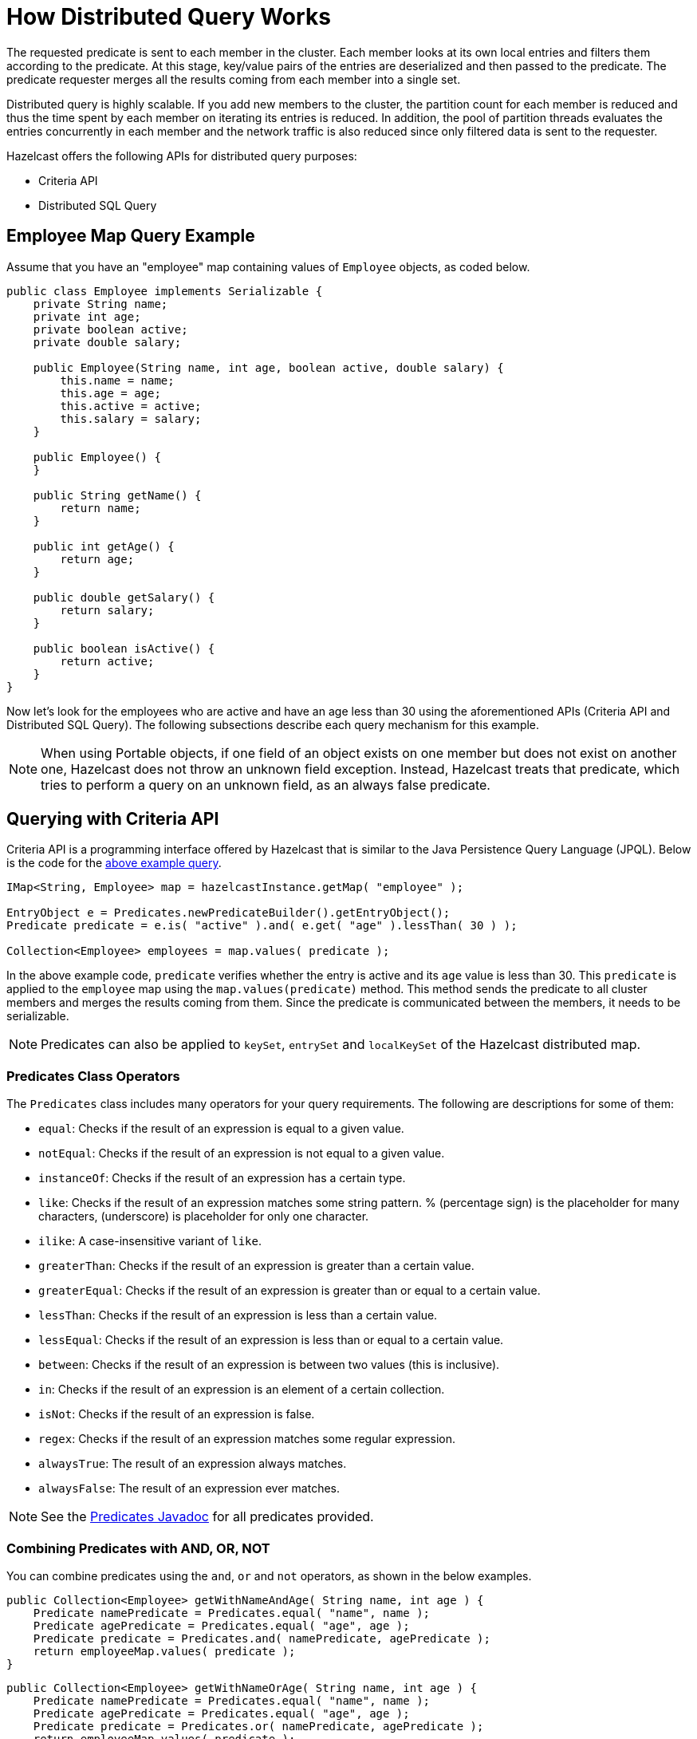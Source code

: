 = How Distributed Query Works

The requested predicate is sent to each member in the cluster.
Each member looks at its own local entries and filters them according
to the predicate. At this stage, key/value pairs of the entries are
deserialized and then passed to the predicate.
The predicate requester merges all the results coming from each
member into a single set.

Distributed query is highly scalable. If you add new members to the
cluster, the partition count for each member is reduced and thus the
time spent by each member on iterating its entries is reduced. In addition,
the pool of partition threads evaluates the entries concurrently in each
member and the network traffic is also reduced since only filtered data
is sent to the requester.

Hazelcast offers the following APIs for distributed query purposes:

* Criteria API
* Distributed SQL Query

== Employee Map Query Example

Assume that you have an "employee" map containing values of
`Employee` objects, as coded below.

[source,java]
----
public class Employee implements Serializable {
    private String name;
    private int age;
    private boolean active;
    private double salary;

    public Employee(String name, int age, boolean active, double salary) {
        this.name = name;
        this.age = age;
        this.active = active;
        this.salary = salary;
    }

    public Employee() {
    }

    public String getName() {
        return name;
    }

    public int getAge() {
        return age;
    }

    public double getSalary() {
        return salary;
    }

    public boolean isActive() {
        return active;
    }
}
----

Now let's look for the employees who are active and have an age less
than 30 using the aforementioned APIs (Criteria API and Distributed
SQL Query). The following subsections describe each query mechanism
for this example.

NOTE: When using Portable objects, if one field of an object exists
on one member but does not exist on another one, Hazelcast does not
throw an unknown field exception.
Instead, Hazelcast treats that predicate, which tries to perform a
query on an unknown field, as an always false predicate.

== Querying with Criteria API

Criteria API is a programming interface offered by Hazelcast that
is similar to the Java Persistence Query Language (JPQL). Below
is the code for the <<employee-map-query-example, above example query>>.

[source,java]
----
IMap<String, Employee> map = hazelcastInstance.getMap( "employee" );

EntryObject e = Predicates.newPredicateBuilder().getEntryObject();
Predicate predicate = e.is( "active" ).and( e.get( "age" ).lessThan( 30 ) );

Collection<Employee> employees = map.values( predicate );
----

In the above example code, `predicate` verifies whether the entry is
active and its `age` value is less than 30. This `predicate` is
applied to the `employee` map using the `map.values(predicate)` method.
This method sends the predicate to all cluster members
and merges the results coming from them. Since the predicate is
communicated between the members, it needs to
be serializable.

NOTE: Predicates can also be applied to `keySet`, `entrySet` and
`localKeySet` of the Hazelcast distributed map.

=== Predicates Class Operators

The `Predicates` class includes many operators for your query requirements.
The following are descriptions for some of them:

* `equal`: Checks if the result of an expression is equal to a given value.
* `notEqual`: Checks if the result of an expression is not equal to a given value.
* `instanceOf`: Checks if the result of an expression has a certain type.
* `like`: Checks if the result of an expression matches some string pattern. %
(percentage sign) is the placeholder for many characters,  (underscore) is
placeholder for only one character.
* `ilike`: A case-insensitive variant of `like`.
* `greaterThan`: Checks if the result of an expression is greater than a
certain value.
* `greaterEqual`: Checks if the result of an expression is greater than or
equal to a certain value.
* `lessThan`: Checks if the result of an expression is less than a certain
value.
* `lessEqual`: Checks if the result of an expression is less than or equal
to a certain value.
* `between`: Checks if the result of an expression is between two values
(this is inclusive).
* `in`: Checks if the result of an expression is an element of a certain
collection.
* `isNot`: Checks if the result of an expression is false.
* `regex`: Checks if the result of an expression matches some regular
expression.
* `alwaysTrue`: The result of an expression always matches.
* `alwaysFalse`: The result of an expression ever matches.


NOTE: See the
https://docs.hazelcast.org/docs/{page-component-version}/javadoc/com/hazelcast/query/Predicates.html[Predicates Javadoc^]
for all predicates provided.

=== Combining Predicates with AND, OR, NOT

You can combine predicates using the `and`, `or` and `not` operators,
as shown in the below examples.

[source,java]
----
public Collection<Employee> getWithNameAndAge( String name, int age ) {
    Predicate namePredicate = Predicates.equal( "name", name );
    Predicate agePredicate = Predicates.equal( "age", age );
    Predicate predicate = Predicates.and( namePredicate, agePredicate );
    return employeeMap.values( predicate );
}
----

[source,java]
----
public Collection<Employee> getWithNameOrAge( String name, int age ) {
    Predicate namePredicate = Predicates.equal( "name", name );
    Predicate agePredicate = Predicates.equal( "age", age );
    Predicate predicate = Predicates.or( namePredicate, agePredicate );
    return employeeMap.values( predicate );
}
----

[source,java]
----
public Collection<Employee> getNotWithName( String name ) {
    Predicate namePredicate = Predicates.equal( "name", name );
    Predicate predicate = Predicates.not( namePredicate );
    return employeeMap.values( predicate );
}
----

=== Simplifying with PredicateBuilder

You can simplify predicate usage with the `PredicateBuilder` interface,
which offers simpler predicate building. See the
below example code which selects all people with a certain name and age.

[source,java]
----
public Collection<Employee> getWithNameAndAgeSimplified( String name, int age ) {
    EntryObject e = Predicates.newPredicateBuilder().getEntryObject();
    Predicate agePredicate = e.get( "age" ).equal( age );
    Predicate predicate = e.get( "name" ).equal( name ).and( agePredicate );
    return employeeMap.values( predicate );
}
----

== Querying with SQL

`Predicates.sql()` takes the regular SQL `where` clause.
Here is an example:

[source,java]
----
IMap<String, Employee> map = hazelcastInstance.getMap( "employee" );
Set<Employee> employees = map.values( Predicates.sql( "active AND age < 30" ) );
----

NOTE: Hazelcast offers an SQL service that allows to execute SQL queries,
as opposed to SQL-like predicates in case of `Predicates.sql()`. See the
xref:sql:distributed-sql.adoc[SQL chapter] for more information.

=== Supported SQL Syntax

**AND/OR:** `<expression> AND <expression> AND <expression>... `

* `active AND age>30`
* `active=false OR age = 45 OR name = 'Joe'`
* `active AND ( age > 20 OR salary < 60000 )`

**Equality:** `=, !=, <, <=, >, >=`

* `<expression> = value`
* `age <= 30`
* `name = 'Joe'`
* `salary != 50000`

**BETWEEN: ** `<attribute> [NOT] BETWEEN <value1> AND <value2>`

* `age BETWEEN 20 AND 33 ( same as age >= 20  AND age <= 33 )`
* `age NOT BETWEEN 30 AND 40 ( same as age < 30 OR age > 40 )`


**IN:** `<attribute> [NOT] IN (val1, val2,...)`

* `age IN ( 20, 30, 40 )`
* `age NOT IN ( 60, 70 )`
* `active AND ( salary >= 50000 OR ( age NOT BETWEEN 20 AND 30 ) )`
* `age IN ( 20, 30, 40 ) AND salary BETWEEN ( 50000, 80000 )`

**LIKE:** `<attribute> [NOT] LIKE "expression"`

The `%` (percentage sign) is placeholder for multiple characters,
an `_` (underscore) is placeholder for only one character.

* `name LIKE 'Jo%'` (true for 'Joe', 'Josh', 'Joseph' etc.)
* `name LIKE 'Jo_'` (true for 'Joe'; false for 'Josh')
* `name NOT LIKE 'Jo_'` (true for 'Josh'; false for 'Joe')
* `name LIKE 'J_s%'` (true for 'Josh', 'Joseph'; false 'John', 'Joe')


**ILIKE:** `<attribute> [NOT] ILIKE 'expression'`

Similar to LIKE predicate but in a case-insensitive manner.

* `name ILIKE 'Jo%'` (true for 'Joe', 'joe', 'jOe','Josh','joSH', etc.)
* `name ILIKE 'Jo_'` (true for 'Joe' or 'jOE'; false for 'Josh')

**REGEX**: `<attribute> [NOT] REGEX 'expression'`

* `name REGEX 'abc-.*'` (true for 'abc-123'; false for 'abx-123')

NOTE: You can escape the `%` and `_` placeholder characters in your
SQL queries with predicates using the
backslash (`\`) character. The apostrophe (`'`) can be escaped with another
apostrophe, i.e., `''`. If you use REGEX, you need to escape characters
according to the normal Java escape syntax; see https://docs.oracle.com/javase/8/docs/api/java/util/regex/Pattern.html[here^]
for the details.

=== Querying Entry Keys with Predicates

You can use `__key` attribute to perform a predicated search for entry
keys. See the following example:

[source,java]
----
IMap<String, Person> personMap = hazelcastInstance.getMap(persons);
personMap.put("Alice", new Person("Alice", 35, Gender.FEMALE));
personMap.put("Andy",  new Person("Andy",  37, Gender.MALE));
personMap.put("Bob",   new Person("Bob",   22, Gender.MALE));
[...]
Predicate predicate = Predicates.sql("__key like A%");
Collection<Person> startingWithA = personMap.values(predicate);
----

In this example, the code creates a collection with the entries whose
keys start with the letter "A”.

=== Querying JSON Strings

You can query JSON strings stored inside your Hazelcast clusters. To
query a JSON string,
you first need to create a `HazelcastJsonValue` from the JSON string.
You can use ``HazelcastJsonValue``s both as keys and values in the
distributed data structures. Then, it is
possible to query these objects using the Hazelcast query methods
explained in this section.

[source,java]
----
String person1 = "{ \"name\": \"John\", \"age\": 35 }";
String person2 = "{ \"name\": \"Jane\", \"age\": 24 }";
String person3 = "{ \"name\": \"Trey\", \"age\": 17 }";

IMap<Integer, HazelcastJsonValue> idPersonMap = instance.getMap("jsonValues");

idPersonMap.put(1, new HazelcastJsonValue(person1));
idPersonMap.put(2, new HazelcastJsonValue(person2));
idPersonMap.put(3, new HazelcastJsonValue(person3));

Collection<HazelcastJsonValue> peopleUnder21 = idPersonMap.values(Predicates.lessThan("age", 21));
----

When running the queries, Hazelcast treats values extracted from
the JSON documents as Java types so they
can be compared with the query attribute. JSON specification
defines five primitive types to be used in the JSON
documents: `number`,`string`, `true`, `false` and `null`. The `string`,
`true/false` and `null` types are treated
as `String`, `boolean` and `null`, respectively. We treat the extracted
`number` values as ``long``s if they
can be represented by a `long`. Otherwise, ``number``s are treated
as ``double``s.

It is possible to query nested attributes and arrays in JSON documents.
The query syntax is the same
as querying other Hazelcast objects as explained in the
xref:querying-collections-and-arrays.adoc[Querying in Collections and Arrays section].

[source,java]
----
/**
 * Sample JSON object
 *
 * {
 *     "departmentId": 1,
 *     "room": "alpha",
 *     "people": [
 *         {
 *             "name": "Peter",
 *             "age": 26,
 *             "salary": 50000
 *         },
 *         {
 *             "name": "Jonah",
 *             "age": 50,
 *             "salary": 140000
 *         }
 *     ]
 * }
 *
 *
 * The following query finds all the departments that have a person named "Peter" working in them.
 */
Collection<HazelcastJsonValue> departmentWithPeter = departments.values(Predicates.equal("people[any].name", "Peter"));
----

`HazelcastJsonValue` is a lightweight wrapper around your JSON strings.
It is used merely as a way to indicate
that the contained string should be treated as a valid JSON value.
Hazelcast does not check the validity of JSON
strings put into to maps. Putting an invalid JSON string in a map is
permissible. However, in that case
whether such an entry is going to be returned or not from a query is not defined.

=== Metadata Creation for JSON Querying

Hazelcast stores a metadata object per `HazelcastJsonValue` stored.
This metadata object is created every time
a `HazelcastJsonValue` is put into an IMap. Metadata is later used
to speed up the query operations. Metadata creation
is on by default. Depending on your application's needs, you may want
to turn off the metadata creation
to decrease the put latency and increase the throughput. You can configure
this using xref:data-structures:map.adoc#metadata-policy[Metadata Policy].

NOTE: JSON metadata is stored on-heap even when you use the `NATIVE`
in-memory format. If you are storing
``HazelcastJsonValue``s in your `NATIVE` maps, there is a certain
amount of on-heap cost per object. Metadata is not created unless you
put ``HazelcastJsonValue``s in your `NATIVE` maps even when metadata
creation is on.

== Filtering with Paging Predicates

Hazelcast provides paging for defined predicates. With its `PagingPredicate`
interface, you can
get a collection of keys, values, or entries page by page by filtering
them with predicates and giving the size of the pages. Also, you
can sort the entries by specifying comparators. In this case, the comparator
should be `Serializable` and the serialization factory implementations you use,
e.g., `PortableFactory` and `DataSerializableFactory`, should be registered.
See the xref:serialization:serialization.adoc[Serialization chapter] on how to register these
factories.

Paging predicates require the objects to be deserialized both on the calling
side (either a member or client) and the member side from which the collection
is retrieved. Therefore, you need to register the serialization factories
you use on all the members and clients on which the paging predicates are used.
See the xref:serialization:serialization.adoc[Serialization chapter] on how to register these
factories.

In the example code below:

* The `greaterEqual` predicate gets values from the "students" map. This
predicate has a filter
to retrieve the objects with an "age" greater than or equal to 18.
* Then a `PagingPredicate` is constructed in which the page size is 5,
so that there are five objects in each page.
The first time the `values()` method is called, the first page is fetched.
* Finally, the subsequent page is fetched by calling the `nextPage()`
method of `PagingPredicate` and querying the map again with the
updated `PagingPredicate`.

[source,java]
----
IMap<Integer, Student> map = hazelcastInstance.getMap( "students" );
Predicate greaterEqual = Predicates.greaterEqual( "age", 18 );
PagingPredicate pagingPredicate = Predicates.pagingPredicate( greaterEqual, 5 );
// Retrieve the first page
Collection<Student> values = map.values( pagingPredicate );
...
// Set up next page
pagingPredicate.nextPage();
// Retrieve next page
values = map.values( pagingPredicate );
...
----

If a comparator is not specified for `PagingPredicate`, but you want
to get a collection of keys or values page by page, keys or values must
be instances of `Comparable` (i.e., they must implement `java.lang.Comparable`).
Otherwise, the `java.lang.IllegalArgument` exception is thrown.

You can also access a specific page more
easily with the help of the `setPage()` method. This way, if you make
a query for the hundredth page, for example, it gets all 100 pages at
once instead of reaching the hundredth page one by one using the `nextPage()` method.
Note that this feature tires the memory and see the
https://docs.hazelcast.org/docs/{page-component-version}/javadoc/com/hazelcast/query/PagingPredicate.html[PagingPredicate Javadoc^].

NOTE: Paging Predicate, also known as Order & Limit, is not supported in
Transactional Context.

== Filtering with Partition Predicate

You can run queries on a single partition in your cluster using
the partition predicate (`PartitionPredicate`).

The `Predicates.partitionPredicate()` method takes a predicate and partition key
as parameters, gets the partition ID using the key and  runs that predicate only
on the partition where that key belongs.

See the following code snippet:

[source,java]
----
...
Predicate predicate = Predicates.partitionPredicate(partitionKey, Predicates.alwaysTrue());

Collection<Integer> values = map.values(predicate);
Collection<String> keys = map.keySet(predicate);
...
----

By default there are 271 partitions, and using a regular predicate,
each partition needs to be accessed. However, if the
partition predicate only accesses a single partition, this can lead
to a big performance gain.

For the partition predicate to work correctly, you need to know which
partition your data belongs to so that you can send the
request to the correct partition. One of the ways of doing it is to
make use of the `PartitionAware` interface when data is
inserted, thereby controlling the owning partition. See the
xref:performance:data-affinity.adoc#partitionaware[PartitionAware section] for more information and examples.

A concrete example may be a web shop that sells phones and accessories.
To find all the accessories of a phone,
a query could be executed that selects all accessories for that phone.
This query is executed on all members in the cluster and
therefore could generate quite a lot of load. However, if we would store
the accessories in the same partition as the phone, the
partition predicate could use the `partitionKey` of the phone to select
the right partition and then it queries for
the accessories for that phone; and this reduces the load on the system
and get faster query results.

== Indexing Queries

Hazelcast distributed queries run on each member in parallel and return
only the results to the caller.
Then, on the caller side, the results are merged.

When a query runs on a
member, Hazelcast iterates through all the owned entries and finds the
matching ones. This can be made faster by indexing
the most-queried fields, just like you would do for your database.
Indexing adds overhead for each write
operation but reading will be a lot faster. If you query your map a
lot, make sure to add indexes for the most frequently
queried fields. For example, if you do `active AND age < 30` query,
make sure you add an index for the `active` and
`age` fields. The following example code does that by getting the map
from the Hazelcast instance and adding indexes to the map with the
IMap `addIndex` method.

[source,java]
----
IMap map = hazelcastInstance.getMap( "employees" );
// ordered, since we have ranged queries for this field
map.addIndex(new IndexConfig(IndexType.SORTED, "age"));
// not ordered, because boolean field cannot have range
map.addIndex(new IndexConfig(IndexType.HASH, "active"));
----

Note that creating indexes once is sufficient. Subsequent write
operations on the map are reflected in the index automatically. So,
although it is safe to call the `addIndex()` method repeatedly, there
will be a performance penalty due to the redundant index creation.

When you call, for example, `map.addIndex("fieldName", true)`, each
partition iterates over its records and adds each entry to the index.
The previously created index entry will be recreated and replaced with the new entry.
The performance penalty will be proportional to the number of entries. If you
have maps with a large number of entries, then synchronizing index addition process
is recommended.

Other than using the `addIndex()` method, you can define your index
declaratively or programmatically as described in the <<configuring-imap-indexes, Configuring IMap Indexes section>>.

=== Indexing Ranged Queries

`IMap.addIndex(IndexConfig)` is used for adding index. For
each indexed field, if you have ranged queries such as `age>30`,
`age BETWEEN 40 AND 60`, then use `IndexType.SORTED` index
Otherwise, use `IndexType.HASH`.

=== Configuring IMap Indexes

Also, you can define `IMap` indexes in configuration. An example is
shown below.

[tabs] 
==== 
XML:: 
+ 
-- 
[source,xml]
----
<hazelcast>
    ...
    <map name="default">
        <indexes>
            <index type="HASH">
                <attributes>
                    <attribute>name</attribute>
                </attributes>
            </index>
            <index>
                <attributes>
                    <attribute>age</attribute>
                </attributes>
            </index>
        </indexes>
    </map>
    ...
</hazelcast>
----
--

YAML::
+
--
[source,yaml]
----
hazelcast:
  map:
    default:
      indexes:
        - type: HASH
            attributes:
              - "name"
        - attributes:
            - "age"
----
--

Spring::
+
[source,xml]
----
<hz:map name="default">
    <hz:indexes>
        <hz:index type="HASH">
            <hz:attributes>
                <hz:attribute>name</hz:attribute>
            </hz:attributes>
        </hz:index>
        <hz:index>
            <hz:attributes>
                <hz:attribute>age</hz:attribute>
            </hz:attributes>
        </hz:index>
    </hz:indexes>
</hz:map>
----
====

You can also define `IMap` indexes using programmatic configuration,
as in the example below.

[source,java]
----
mapConfig.addIndexConfig(new IndexConfig(IndexType.HASH, "name"));
mapConfig.addIndexConfig(new IndexConfig(IndexType.SORTED, "age"));
----

The following is the Spring declarative configuration for the same
example.

NOTE: Non-primitive types to be indexed should implement *`Comparable`*.

NOTE: If you configure the data structure to use
xref:storage:high-density-memory.adoc#configuring-high-density-memory-store[High-Density Memory Store] **and**
indexes, the indexes are automatically stored in the High-Density Memory Store
as well. This prevents from running into full garbage collections when doing
a lot of updates to index.

=== Global and Partitioned Indexes

The on-heap indexes are always **global**, i.e., one index covers all ``IMap``s entries stored on the partitions
owned by a cluster member. Such indexes are beneficial for lookup and range queries because only one lookup
operation is needed to execute a query. A drawback of global indexes is a potentially high contention on the
index concurrent data structure that might cause performance degradation.

xref:storage:high-density-memory.adoc#configuring-high-density-memory-store[High-Density Memory Store] supports **partitioned** indexes. Each partition
owned by a cluster member has its own index. All operations on the partitioned index are performed on the
partitioned thread, thus eliminating the contention issue of the global indexes. However, lookup and range
queries have to perform lookup operations on every partition and combine the results. Normally, these partition and
combine executions yield poorer performance results compared to the global indexes.

Global concurrent indexes (based on our own off-heap B+ Tree implementation)
bring all the benefits of global indexes to `IMap` backed by High-Density Memory Store.

The global High-Density Memory Store indexes are enabled by default and controlled
by the `hazelcast.hd.global.index.enabled` property. You can disable these indexes by setting
this property to `false.`

=== Composite Indexes

Composite indexes, also known as compound indexes, are special kind of
indexes that are built on top of the multiple map entry attributes and
therefore may be used to significantly speed up the queries involving
those attributes simultaneously.

There are two distinct composite index types used for two different
purposes: unordered composite indexes and ordered ones.

==== Unordered Composite Indexes

The unordered indexes are used to perform equality queries, also known
as the point queries, e.g., `name = 'Alice'`. These are specifically
optimized for equality queries and don't support other comparison operators
like `>` or `+<=+`.

Additionally, the _composite_ unordered indexes allow speeding up the equality
queries involving multiple attributes simultaneously, e.g., `name = 'Alice'
and age = 33`. This example query results in a single composite index lookup
operation which can be performed very efficiently.

The unordered composite index on the `name` and `age` attributes may be
configured for a map as follows:

[tabs] 
==== 
XML:: 
+ 
-- 
[source,xml]
----
<hazelcast>
    ...
    <map name="persons">
        <indexes>
            <index type="HASH">
                <attributes>
                    <attribute>name</attribute>
                    <attribute>age</attribute>
                </attributes>
            </index>
        </indexes>
    </map>
    ...
</hazelcast>
----
--

YAML::
+
[source,yaml]
----
hazelcast:
  map:
    default:
      - type: HASH
          attributes:
            - "name"
            - "age"
----
====

The attributes indexed by the _unordered_ composite indexes can't be
matched partially: the `name = 'Alice'` query can't utilize the composite
index configured above.

==== Ordered Composite Indexes

The ordered indexes are specifically designed to perform efficient order
comparison queries, also known as the range queries, e.g., `age > 33`. The
equality queries, like `age = 33`, are still supported by the ordered indexes,
but they are handled in a slightly less efficient manner comparing to the
unordered indexes.

The _composite_ ordered indexes extend the concept by allowing multiple
equality predicates and a single order comparison predicate to be combined
into a single index query operation. For instance, the `name = 'Alice' and
age > 33` and `name = 'Bob' and age = 33 and balance > 0.0` queries are good
candidates to be covered by an ordered composite index configured as follows:

[tabs] 
==== 
XML:: 
+ 
-- 
[source,xml]
----
<hazelcast>
    ...
    <map name="persons">
        <indexes>
            <index>
                <attributes>
                    <attribute>name</attribute>
                    <attribute>age</attribute>
                    <attribute>balance</attribute>
                </attributes>
            </index>
        </indexes>
    </map>
    ...
</hazelcast>
----
--

YAML::
+
[source,yaml]
----
hazelcast:
  map:
    persons:
      indexes:
        - attributes:
          - "name"
          - "age"
          - "balance"
----
====

Unlike the _unordered_ composite indexes, partial attribute prefixes may be
matched for the _ordered_ composite indexes. In general, a valid non-empty
attribute prefix is formed as a sequence of zero or more equality predicates
followed by a zero or exactly one order comparison predicate. Given the index
definition above, the following queries may be served by the index: `name = 'Alice'`,
`name > 'Alice'`, `name = 'Alice' and age > 33`, `name = 'Alice' and age = 33 and
balance = 5.0`. The following queries can't be served the index: `age = 33`,
`age > 33 and balance = 0.0`, `balance > 0.0`.

While matching the ordered composite indexes, multiple order comparison
predicates acting on the same attribute are treated as a single range
predicate acting on that attribute. Given the index definition above, the
following queries may be served by the index: `name > 'Alice' and name < 'Bob'`,
`name = 'Alice' and age > 33 and age < 55`, `name = 'Alice' and age = 33 and
balance > 0.0 and balance < 100.0`.

==== Composite Index Matching and Selection

The order of attributes involved in a query plays no role in the selection
of the matching composite index: `name = 'Alice' and age = 33` and
`age = 33 and name = 'Alice'` queries are equivalent from the point of
view of the index matching procedure.

The attributes involved in a query can be matched partially by the composite
index matcher: `name = 'Alice' and age = 33 and balance > 0.0` can be
partially matched by the `name, age` composite index, the `name = 'Alice'
and age = 33` predicates are served by the matched index, while the
`balance > 0.0` predicate is processed by other means.

=== Bitmap Indexes

Bitmap indexes provide capabilities similar to unordered/hash indexes.
The same set of predicates is supported:

* `equal`
* `notEqual`
* `in`,
* `and`
* `or`
* `not`

But, unlike hash indexes, bitmap indexes are able
to achieve a much higher memory efficiency for low cardinality attributes
at the cost of reduced query performance. In practice, the query
performance is comparable to the performance of hash indexes, while
memory footprint reduction is high, usually around an order of magnitude.

Bitmap indexes are specifically designed for indexing of collection and
array attributes since a single `IMap` entry produces many index entries
in that case. A single hash index entry costs a few tens of bytes, while
a single bitmap index entry usually costs just a few bytes.

It's also possible to improve the memory footprint while indexing regular
single-value attributes, but the improvement is usually minor, depending
on the data layout and total number of indexes.

NOTE: Currently, bitmap indexes are not supported by off-heap High-Density
Memory Stores (HD).

==== Configuring Bitmap Indexes

In the simplest form, bitmap index for an `IMap` entry attribute can be
declaratively configured as follows:

[tabs] 
==== 
XML:: 
+ 
-- 
[source,xml]
----
<hazelcast>
    ...
    <map name="persons">
        <indexes>
            <index type="BITMAP">
                <attributes>
                    <attribute>age</attribute>
                </attributes>
            </index>
        </indexes>
    </map>
    ...
</hazelcast>
----
--

YAML::
+
[source,yaml]
----
hazelcast:
  map:
    persons:
      indexes:
        - type: BITMAP
          attributes:
            - "age"
----
====

Internally, a unique non-negative `long` ID is assigned to every
indexed `IMap` entry based on the entry key. That unique ID is
required for bitmap indexes to distinguish one indexed `IMap` entry from
another.

The mapping between `IMap` entries and `long` IDs is not free and its
performance and memory footprint can be improved in certain cases. For
instance, if `IMap` entries already have a unique integer-valued
attribute, the attribute values can be used as unique `long` IDs
directly without any additional transformations. That can be configured
as follows:

[tabs] 
==== 
XML:: 
+ 
-- 
[source,xml]
----
<index type="BITMAP">
    <attributes>
        <attribute>age</attribute>
    </attributes>
    <bitmap-index-options>
        <unique-key>uniqueId</unique-key>
        <unique-key-transformation>RAW</unique-key-transformation>
    </bitmap-index-options>
</index>
----
--

YAML::
+
[source,yaml]
----
      indexes:
        - type: BITMAP
          attributes:
            - "age"
          bitmap-index-options:
            unique-key: uniqueId
            unique-key-transformation: RAW
----
====

The index definition above instructs Hazelcast to create a bitmap index
on the `age` attribute, extract the unique key values from `uniqueId` attribute
and use the raw (`RAW`) extracted values directly as `long` IDs. If the
extracted unique key value is not of `long` type, the widening
conversion is performed for the following types: `byte`, `short` and
`int`; boxed variants are also supported.

In certain cases, the extracted raw IDs might be randomly distributed.
This causes increased memory usage in bitmap indexes since the best case
scenario for them is sequential contiguous IDs. That can be countered by
applying the renumbering technique:

[tabs] 
==== 
XML:: 
+ 
-- 
[source,xml]
----
<index type="BITMAP">
    <attributes>
        <attribute>age</attribute>
    </attributes>
    <bitmap-index-options>
        <unique-key>uniqueId</unique-key>
        <unique-key-transformation>LONG</unique-key-transformation>
    </bitmap-index-options>
</index>
----
--

YAML::
+
[source,yaml]
----
      indexes:
        - type: BITMAP
          attributes:
            - "age"
          bitmap-index-options:
            unique-key: uniqueId
            unique-key-transformation: LONG
----
====

The index definition above instructs the bitmap index to extract the unique
keys from `uniqueId` attribute, convert every extracted non-negative
value to `long` (`LONG`) and assign an internal sequential unique `long`
ID based on that extracted and then converted unique value. The widening
conversion is applied to the extracted values, if necessary.

This long-to-long mapping is performed more efficiently than the general
object-to-long mapping done for the simple index definitions. Basically,
the following simple bitmap index definition:

[tabs] 
==== 
XML:: 
+ 
-- 
[source,xml]
----
<index type="BITMAP">
    <attributes>
        <attribute>age</attribute>
    </attributes>
</index>
----
--

YAML::
+
[source,yaml]
----
      indexes:
        - type: BITMAP
          attributes:
            - "age"
----
====

is equivalent to the following full-form definition:

[tabs] 
==== 
XML:: 
+ 
-- 
[source,xml]
----
<index type="BITMAP">
    <attributes>
        <attribute>age</attribute>
    </attributes>
    <bitmap-index-options>
        <unique-key>__key</unique-key>
        <unique-key-transformation>OBJECT</unique-key-transformation>
    </bitmap-index-options>
</index>
----
--

YAML::
+
[source,yaml]
----
      indexes:
        - type: BITMAP
          attributes:
            - "age"
          bitmap-index-options:
            unique-key: __key
            unique-key-transformation: OBJECT
----
====

Which indexes `age` attribute, uses `IMap` entry keys (`__key`) interpreted
as Java objects (`OBJECT`) to assign internal unique `long` IDs.

The full-form definition syntax is defined as follows:

[tabs] 
==== 
XML:: 
+ 
-- 
[source,xml]
----
<index type="BITMAP">
    <attributes>
        <attribute><attr></attribute>
    </attributes>
    <bitmap-index-options>
        <unique-key><key></unique-key>
        <unique-key-transformation><transformation></unique-key-transformation>
    </bitmap-index-options>
</index>
----
--

YAML::
+
[source,yaml]
----
      indexes:
        - type: BITMAP
          attributes:
            - <attribute>
          bitmap-index-options:
            unique-key: <key>
            unique-key-transformation: <transformation>
----
====

The following are the parameter descriptions:

* `<attr>`: Specifies the attribute index.
* `<key>`: Specifies the attribute to use as a unique key source
for internal unique `long` ID assignment.
* `<transformation>`: Specifies the transformation to be applied
to unique keys to generate unique `long` IDs from them. The following
transformations are supported:
** `OBJECT`: Object-to-long transformation. Each extracted unique
key value is interpreted as a Java object instance. Internally, an
object-to-long hash table is used to establish the mapping from unique
keys to unique IDs. Good as a general-purpose transformation.
** `LONG`: Long-to-long transformation. Each extracted unique key value
is interpreted as a non-negative `long` value, the widening conversion
from `byte`, `short` and `int` is performed, if necessary.
Internally, a long-to-long hash table is used to establish the mapping
from unique keys to unique IDs, which is more efficient than the
object-to-long hash table. It is good for sparse/random unique integer-valued keys
renumbering to raise the IDs density and to make the bitmap index more
memory-efficient as a result.
** `RAW`: Raw transformation. Each extracted unique key value is interpreted as
a non-negative `long` value, the widening conversion from `byte`, `short` and
`int` is performed, if necessary. Internally, no hash table of any kind is
used to establish the mapping from unique keys to unique IDs, the raw extracted
keys are used directly as IDs. It is good for dense unique integer-valued keys,
and it has the best performance in terms of time and memory.

The regular dotted attribute path syntax is supported for `<attr>` and
`<key>`:

[tabs] 
==== 
XML:: 
+ 
-- 
[source,xml]
----
<index type="BITMAP">
    <attributes>
        <attribute>name.first</attribute>
    </attributes>
</index>
<index type="BITMAP">
    <attributes>
        <attribute>name.first</attribute>
    </attributes>
    <bitmap-index-options>
        <unique-key>__key.id</unique-key>
    </bitmap-index-options>
</index>
<index type="BITMAP">
    <attributes>
        <attribute>name.first</attribute>
    </attributes>
    <bitmap-index-options>
        <unique-key>id.external</unique-key>
    </bitmap-index-options>
</index>
----
--

YAML::
+
[source,yaml]
----
      indexes:
        - type: BITMAP
          attributes:
            - name.first
        - type: BITMAP
          attributes:
            - name.first
          bitmap-index-options:
            unique-key: __key.id
        - type: BITMAP
          attributes:
            - name.first
          bitmap-index-options:
            unique-key: id.external
----
====

Collection and array indexing is also possible using the regular syntax:

[tabs] 
==== 
XML:: 
+ 
-- 
[source,xml]
----
<index type="BITMAP">
    <attributes>
        <attribute>habits[any]</attribute>
    </attributes>
</index>
<index type="BITMAP">
    <attributes>
        <attribute>habits[0]</attribute>
    </attributes>
</index>
----
--

YAML::
+
[source,yaml]
----
      indexes:
        - type: BITMAP
          attributes:
            - habits[any]
        - type: BITMAP
          attributes:
            - habits[0]
----
====

See xref:querying-collections-and-arrays.adoc#indexing-in-collections-and-arrays[Indexing in Collections and Arrays section]
for more details.

==== Bitmap Index Querying

Bitmap index matching and selection for queries are performed
automatically. No special treatment is required. The querying can be
performed using the regular `IMap` querying methods:
`IMap.values(Predicate)`, `IMap.entrySet(Predicate)`, etc.

=== Copying Indexes

The underlying data structures used by the indexes need to copy the
query results to make sure that the results are correct. This copying
process is performed either when reading the index from the data
structure (on-read) or writing to it (on-write).

On-read copying means that, for each index-read operation, the result
of the query is copied before it is sent to the caller. Depending on
the query result's size, this type of index copying may be slower since
the result is stored in a map, i.e., all entries need to have the hash
calculated before being stored. Unlike the index-read operations, each
index-write operation is fast, since there is no copying. So, this
option can be preferred in index-write intensive cases.

On-write copying means that each index-write operation completely copies
the underlying map to provide the copy-on-write semantics and this may
be a slow operation depending on the index size. Unlike index-write operations,
each index-read operation is fast since the operation only includes accessing
the map that stores the results and returning them to the caller.

Another option is never copying the results of a query to a separate map.
This means the results backed by the underlying index-map can change after
the query has been executed (such as an entry might have been added or removed
from an index, or it might have been remapped). This option can be preferred
if you expect "mostly correct" results, i.e., if it is not a problem when
some entries returned in the query result set do not match the initial query
criteria. This is the fastest option since there is no copying.

You can set one of these options using the system property
`hazelcast.index.copy.behavior`. The following values, which are explained
in the above paragraphs, can be set:

* `COPY_ON_READ` (the default value)
* `COPY_ON_WRITE`
* `NEVER`

The following is an example configuration snippet:

[tabs] 
==== 
XML:: 
+ 
-- 
[source,xml]
----
<hazelcast>
    <cluster-name>dev</cluster-name>
    ...
    <properties>
        <property name="hazelcast.index.copy.behavior">NEVER</property>
    </properties>
    ...
</hazelcast>
----
--

YAML::
+
[source,yaml]
----
hazelcast:
  cluster-name: dev
  ...
  properties:
    hazelcast.index.copy.behavior: NEVER
  ...
----
====

See also the xref:configuration:configuring-with-system-properties.adoc[Configuring with System Properties section]
for reference.

NOTE: Usage of this system property is supported for BINARY and OBJECT
in-memory formats. Only in Hazelcast 3.8.7, it is also supported for
NATIVE in-memory format.

=== Indexing Attributes with ValueExtractor

You can also define custom attributes that may be referenced in predicates,
queries and indexes. Custom attributes can be defined by implementing a
`ValueExtractor`. See the xref:custom-attributes.adoc[Custom Attributes section]
for details.

=== Using "this" as an Attribute

You can use the keyword `this` as an attribute name while adding an
index or creating a predicate. A basic usage is shown below.

[source,java]
----
map.addIndex(new IndexConfig(IndexType.SORTED, "this"));
Predicate<Integer, Integer> lessEqual = Predicates.between("this", 12, 20);
----

Another basic example using `SQL` predicate is shown below.

[source,java]
----
Predicates.sql("this = 'jones'")
Predicates.sql("this.age > 33")
----

The special attribute `this` acts on the value of a map entry. Typically,
you do not need to specify it while accessing a property of an entry's
value, since its presence is implicitly assumed if the special attribute
<<querying-entry-keys-with-predicates, __key>> is not specified.

== Configuring Query Thread Pool

You can change the size of thread pool dedicated to query operations
using the `pool-size` property. Each query consumes a single thread
from a Generic Operations ThreadPool on each Hazelcast member - let's
call it the query-orchestrating thread.  That thread is blocked throughout
the whole execution-span of a query on the member.

The query-orchestrating thread uses the threads from the query-thread
pool in the following cases:

* if you run a `PagingPredicate` (since each page runs as a separate task)
* if you set the system property `hazelcast.query.predicate.parallel.evaluation`
to true (since the predicates are evaluated in parallel)

See the <<filtering-with-paging-predicates, Filtering with Paging Predicates section>>
and xref:ROOT:system-properties.adoc#parallel-predicates[System Properties appendix] for information on paging
predicates and for description of the above system property.

Below is an example of that declarative configuration.

[tabs] 
==== 
XML:: 
+ 
-- 
[source,xml]
----
<hazelcast>
    ...
    <executor-service name="hz:query">
        <pool-size>100</pool-size>
    </executor-service>
    ...
</hazelcast>
----
--

YAML::
+
[source,yaml]
----
hazelcast:
  ...
  executor-service:
    "hz:query":
      pool-size: 100
----
====

Below is the equivalent programmatic configuration.

[source,java]
----
Config cfg = new Config();
cfg.getExecutorConfig("hz:query").setPoolSize(100);
----

=== Query Requests from Clients

When dealing with the query requests coming from the clients to your
members, Hazelcast offers the following system properties to tune your
thread pools:

* `hazelcast.clientengine.thread.count` which is the number of threads
to process non-partition-aware client requests, like `map.size()` and
executor tasks. Its default value is the number of cores multiplied by 20.
* `hazelcast.clientengine.query.thread.count` which is the number of
threads to process query requests coming from the clients. Its default
value is the number of cores.

If there are a lot of query request from the clients, you may want to
increase the value of `hazelcast.clientengine.query.thread.count`. In
addition to this tuning, you may also consider increasing the value of
`hazelcast.clientengine.thread.count` if the CPU load in your system is
not high and there is plenty of free memory.